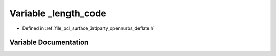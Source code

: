 .. _exhale_variable_deflate_8h_1a034daec5591675c08dd7dde5a753a8da:

Variable _length_code
=====================

- Defined in :ref:`file_pcl_surface_3rdparty_opennurbs_deflate.h`


Variable Documentation
----------------------


.. doxygenvariable:: _length_code
